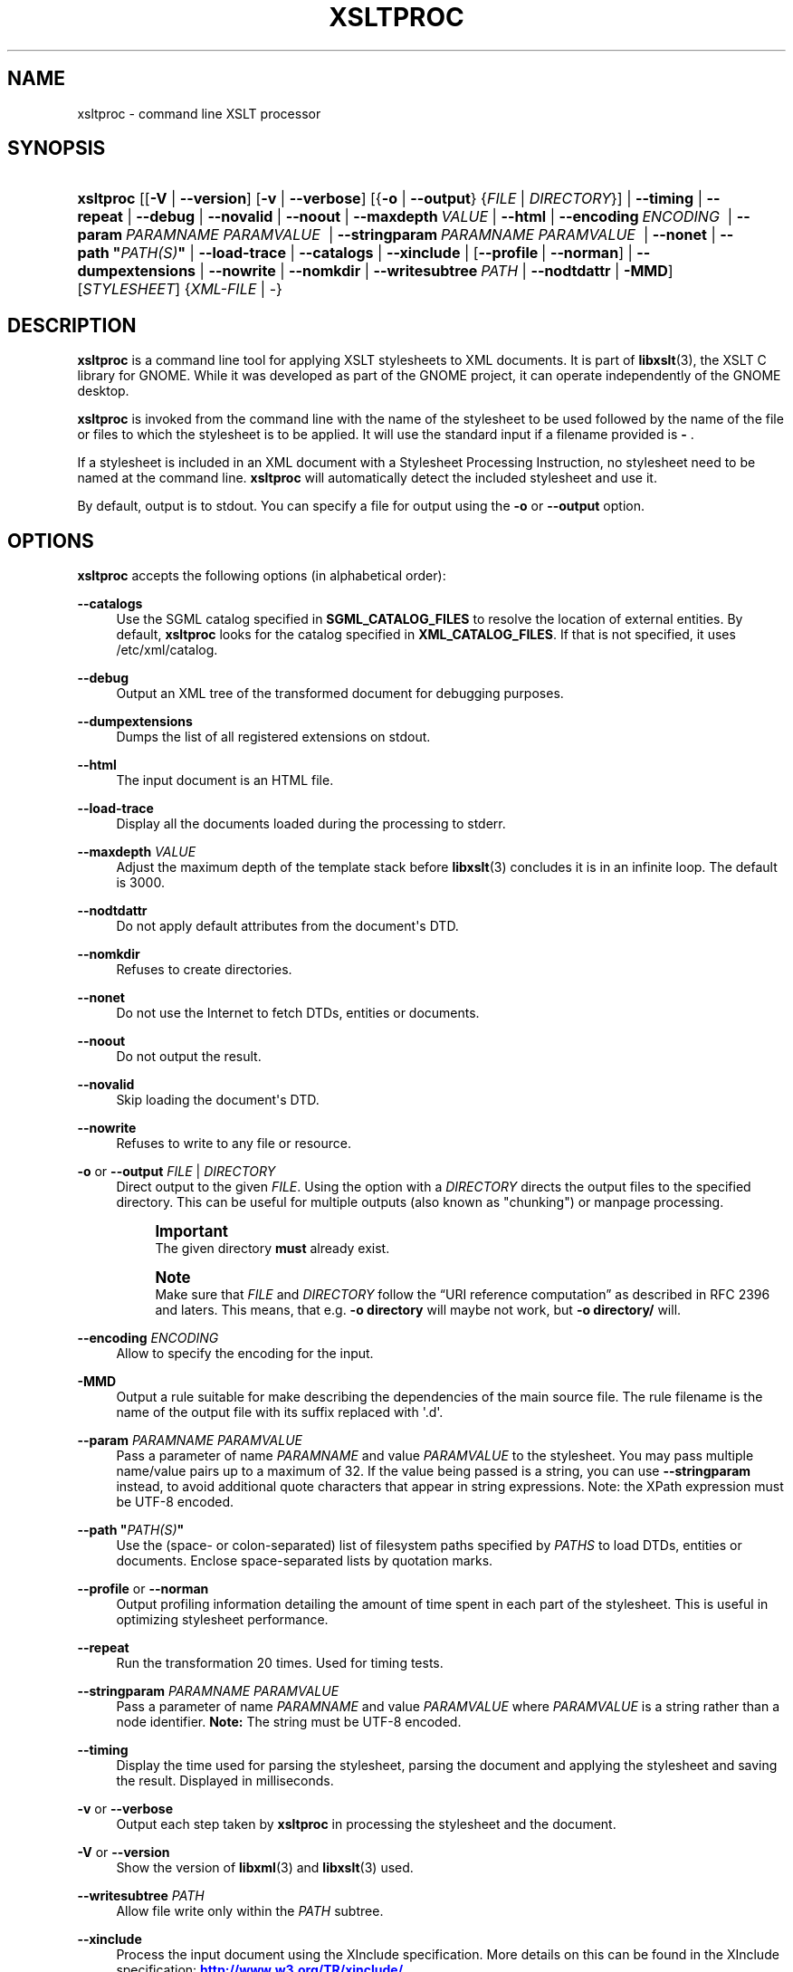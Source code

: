 '\" t
.\"     Title: xsltproc
.\"    Author: John Fleck <jfleck@inkstain.net>
.\" Generator: DocBook XSL Stylesheets v1.78.1 <http://docbook.sf.net/>
.\"      Date: $Date$
.\"    Manual: xsltproc Manual
.\"    Source: libxslt
.\"  Language: English
.\"
.TH "XSLTPROC" "1" "$Date$" "libxslt" "xsltproc Manual"
.\" -----------------------------------------------------------------
.\" * Define some portability stuff
.\" -----------------------------------------------------------------
.\" ~~~~~~~~~~~~~~~~~~~~~~~~~~~~~~~~~~~~~~~~~~~~~~~~~~~~~~~~~~~~~~~~~
.\" http://bugs.debian.org/507673
.\" http://lists.gnu.org/archive/html/groff/2009-02/msg00013.html
.\" ~~~~~~~~~~~~~~~~~~~~~~~~~~~~~~~~~~~~~~~~~~~~~~~~~~~~~~~~~~~~~~~~~
.ie \n(.g .ds Aq \(aq
.el       .ds Aq '
.\" -----------------------------------------------------------------
.\" * set default formatting
.\" -----------------------------------------------------------------
.\" disable hyphenation
.nh
.\" disable justification (adjust text to left margin only)
.ad l
.\" -----------------------------------------------------------------
.\" * MAIN CONTENT STARTS HERE *
.\" -----------------------------------------------------------------
.SH "NAME"
xsltproc \- command line XSLT processor
.SH "SYNOPSIS"
.HP \w'\fBxsltproc\fR\ 'u
\fBxsltproc\fR [[\fB\-V\fR | \fB\-\-version\fR] [\fB\-v\fR | \fB\-\-verbose\fR] [{\fB\-o\fR | \fB\-\-output\fR} {\fIFILE\fR | \fIDIRECTORY\fR}] | \fB\-\-timing\fR | \fB\-\-repeat\fR | \fB\-\-debug\fR | \fB\-\-novalid\fR | \fB\-\-noout\fR | \fB\-\-maxdepth\ \fR\fB\fIVALUE\fR\fR | \fB\-\-html\fR | \fB\-\-encoding\ \fR\fB\fIENCODING\fR\fR\fB\ \fR | \fB\-\-param\ \fR\fB\fIPARAMNAME\fR\fR\fB\ \fR\fB\fIPARAMVALUE\fR\fR\fB\ \fR | \fB\-\-stringparam\ \fR\fB\fIPARAMNAME\fR\fR\fB\ \fR\fB\fIPARAMVALUE\fR\fR\fB\ \fR | \fB\-\-nonet\fR | \fB\-\-path\ "\fR\fB\fIPATH(S)\fR\fR\fB"\fR | \fB\-\-load\-trace\fR | \fB\-\-catalogs\fR | \fB\-\-xinclude\fR | [\fB\-\-profile\fR\ |\ \fB\-\-norman\fR] | \fB\-\-dumpextensions\fR | \fB\-\-nowrite\fR | \fB\-\-nomkdir\fR | \fB\-\-writesubtree\ \fR\fB\fIPATH\fR\fR | \fB\-\-nodtdattr\fR | \fB\-MMD\fR] [\fISTYLESHEET\fR] {\fIXML\-FILE\fR | \-}
.SH "DESCRIPTION"
.PP
\fBxsltproc\fR
is a command line tool for applying
XSLT
stylesheets to
XML
documents\&. It is part of
\fBlibxslt\fR(3), the XSLT C library for GNOME\&. While it was developed as part of the GNOME project, it can operate independently of the GNOME desktop\&.
.PP
\fBxsltproc\fR
is invoked from the command line with the name of the stylesheet to be used followed by the name of the file or files to which the stylesheet is to be applied\&. It will use the standard input if a filename provided is
\fB\-\fR
\&.
.PP
If a stylesheet is included in an
XML
document with a Stylesheet Processing Instruction, no stylesheet need to be named at the command line\&.
\fBxsltproc\fR
will automatically detect the included stylesheet and use it\&.
.PP
By default, output is to
stdout\&. You can specify a file for output using the
\fB\-o\fR
or
\fB\-\-output\fR
option\&.
.SH "OPTIONS"
.PP
\fBxsltproc\fR
accepts the following options (in alphabetical order):
.PP
\fB\-\-catalogs\fR
.RS 4
Use the
SGML
catalog specified in
\fBSGML_CATALOG_FILES\fR
to resolve the location of external entities\&. By default,
\fBxsltproc\fR
looks for the catalog specified in
\fBXML_CATALOG_FILES\fR\&. If that is not specified, it uses
/etc/xml/catalog\&.
.RE
.PP
\fB\-\-debug\fR
.RS 4
Output an
XML
tree of the transformed document for debugging purposes\&.
.RE
.PP
\fB\-\-dumpextensions\fR
.RS 4
Dumps the list of all registered extensions on
stdout\&.
.RE
.PP
\fB\-\-html\fR
.RS 4
The input document is an
HTML
file\&.
.RE
.PP
\fB\-\-load\-trace\fR
.RS 4
Display all the documents loaded during the processing to
stderr\&.
.RE
.PP
\fB\-\-maxdepth \fR\fB\fIVALUE\fR\fR
.RS 4
Adjust the maximum depth of the template stack before
\fBlibxslt\fR(3)
concludes it is in an infinite loop\&. The default is 3000\&.
.RE
.PP
\fB\-\-nodtdattr\fR
.RS 4
Do not apply default attributes from the document\*(Aqs
DTD\&.
.RE
.PP
\fB\-\-nomkdir\fR
.RS 4
Refuses to create directories\&.
.RE
.PP
\fB\-\-nonet\fR
.RS 4
Do not use the Internet to fetch
DTDs, entities or documents\&.
.RE
.PP
\fB\-\-noout\fR
.RS 4
Do not output the result\&.
.RE
.PP
\fB\-\-novalid\fR
.RS 4
Skip loading the document\*(Aqs
DTD\&.
.RE
.PP
\fB\-\-nowrite\fR
.RS 4
Refuses to write to any file or resource\&.
.RE
.PP
\fB\-o\fR or \fB\-\-output\fR \fIFILE\fR | \fIDIRECTORY\fR
.RS 4
Direct output to the given
\fIFILE\fR\&. Using the option with a
\fIDIRECTORY\fR
directs the output files to the specified directory\&. This can be useful for multiple outputs (also known as "chunking") or manpage processing\&.
.if n \{\
.sp
.\}
.RS 4
.it 1 an-trap
.nr an-no-space-flag 1
.nr an-break-flag 1
.br
.ps +1
\fBImportant\fR
.ps -1
.br
The given directory
\fBmust\fR
already exist\&.
.sp .5v
.RE
.if n \{\
.sp
.\}
.RS 4
.it 1 an-trap
.nr an-no-space-flag 1
.nr an-break-flag 1
.br
.ps +1
\fBNote\fR
.ps -1
.br
Make sure that
\fIFILE\fR
and
\fIDIRECTORY\fR
follow the
\(lqURI reference computation\(rq
as described in RFC 2396 and laters\&. This means, that e\&.g\&.
\fB\-o directory\fR
will maybe not work, but
\fB\-o directory/\fR
will\&.
.sp .5v
.RE
.RE
.PP
\fB\-\-encoding \fR\fB\fIENCODING\fR\fR
.RS 4
Allow to specify the encoding for the input\&.
.RE
.PP
\fB\-MMD\fR
.RS 4
Output a rule suitable for make describing the dependencies of the main source file\&. The rule filename is the name of the output file with its suffix replaced with \*(Aq\&.d\*(Aq\&.
.RE
.PP
\fB\-\-param \fR\fB\fIPARAMNAME\fR\fR\fB \fR\fB\fIPARAMVALUE\fR\fR
.RS 4
Pass a parameter of name
\fIPARAMNAME\fR
and value
\fIPARAMVALUE\fR
to the stylesheet\&. You may pass multiple name/value pairs up to a maximum of 32\&. If the value being passed is a string, you can use
\fB\-\-stringparam\fR
instead, to avoid additional quote characters that appear in string expressions\&. Note: the XPath expression must be UTF\-8 encoded\&.
.RE
.PP
\fB\-\-path "\fR\fB\fIPATH(S)\fR\fR\fB"\fR
.RS 4
Use the (space\- or colon\-separated) list of filesystem paths specified by
\fIPATHS\fR
to load
DTDs, entities or documents\&. Enclose space\-separated lists by quotation marks\&.
.RE
.PP
\fB\-\-profile\fR or \fB\-\-norman\fR
.RS 4
Output profiling information detailing the amount of time spent in each part of the stylesheet\&. This is useful in optimizing stylesheet performance\&.
.RE
.PP
\fB\-\-repeat\fR
.RS 4
Run the transformation 20 times\&. Used for timing tests\&.
.RE
.PP
\fB\-\-stringparam \fR\fB\fIPARAMNAME\fR\fR\fB \fR\fB\fIPARAMVALUE\fR\fR
.RS 4
Pass a parameter of name
\fIPARAMNAME\fR
and value
\fIPARAMVALUE\fR
where
\fIPARAMVALUE\fR
is a string rather than a node identifier\&.
\fBNote:\fR
The string must be UTF\-8 encoded\&.
.RE
.PP
\fB\-\-timing\fR
.RS 4
Display the time used for parsing the stylesheet, parsing the document and applying the stylesheet and saving the result\&. Displayed in milliseconds\&.
.RE
.PP
\fB\-v\fR or \fB\-\-verbose\fR
.RS 4
Output each step taken by
\fBxsltproc\fR
in processing the stylesheet and the document\&.
.RE
.PP
\fB\-V\fR or \fB\-\-version\fR
.RS 4
Show the version of
\fBlibxml\fR(3)
and
\fBlibxslt\fR(3)
used\&.
.RE
.PP
\fB\-\-writesubtree \fR\fB\fIPATH\fR\fR
.RS 4
Allow file write only within the
\fIPATH\fR
subtree\&.
.RE
.PP
\fB\-\-xinclude\fR
.RS 4
Process the input document using the XInclude specification\&. More details on this can be found in the XInclude specification:
\m[blue]\fB\%http://www.w3.org/TR/xinclude/\fR\m[]
.RE
.SH "ENVIRONMENT"
.PP
\fBSGML_CATALOG_FILES\fR
.RS 4
SGML
catalog behavior can be changed by redirecting queries to the user\*(Aqs own set of catalogs\&. This can be done by setting the
\fBSGML_CATALOG_FILES\fR
environment variable to a list of catalogs\&. An empty one should deactivate loading the default
/etc/sgml/catalog
catalog\&.
.RE
.PP
\fBXML_CATALOG_FILES\fR
.RS 4
XML
catalog behavior can be changed by redirecting queries to the user\*(Aqs own set of catalogs\&. This can be done by setting the
\fBXML_CATALOG_FILES\fR
environment variable to a list of catalogs\&. An empty one should deactivate loading the default
/etc/xml/catalog
catalog\&.
.RE
.SH "DIAGNOSTICS"
.PP
\fBxsltproc\fR
return codes provide information that can be used when calling it from scripts\&.
.PP
\fB0\fR
.RS 4
No error (normal operation)
.RE
.PP
\fB1\fR
.RS 4
No argument
.RE
.PP
\fB2\fR
.RS 4
Too many parameters
.RE
.PP
\fB3\fR
.RS 4
Unknown option
.RE
.PP
\fB4\fR
.RS 4
Failed to parse the stylesheet
.RE
.PP
\fB5\fR
.RS 4
Error in the stylesheet
.RE
.PP
\fB6\fR
.RS 4
Error in one of the documents
.RE
.PP
\fB7\fR
.RS 4
Unsupported xsl:output method
.RE
.PP
\fB8\fR
.RS 4
String parameter contains both quote and double\-quotes
.RE
.PP
\fB9\fR
.RS 4
Internal processing error
.RE
.PP
\fB10\fR
.RS 4
Processing was stopped by a terminating message
.RE
.PP
\fB11\fR
.RS 4
Could not write the result to the output file
.RE
.SH "SEE ALSO"
.PP
\fBlibxml\fR(3),
\fBlibxslt\fR(3)
.PP
More information can be found at
.sp
.RS 4
.ie n \{\
\h'-04'\(bu\h'+03'\c
.\}
.el \{\
.sp -1
.IP \(bu 2.3
.\}
\fBlibxml\fR(3)
web page
\m[blue]\fB\%http://www.xmlsoft.org/\fR\m[]
.RE
.sp
.RS 4
.ie n \{\
\h'-04'\(bu\h'+03'\c
.\}
.el \{\
.sp -1
.IP \(bu 2.3
.\}
W3C
XSLT
page
\m[blue]\fB\%http://www.w3.org/TR/xslt\fR\m[]
.RE
.sp
.SH "AUTHOR"
.PP
\fBJohn Fleck\fR <\&jfleck@inkstain\&.net\&>
.RS 4
Author.
.RE
.SH "COPYRIGHT"
.br
Copyright \(co 2001, 2002
.br
